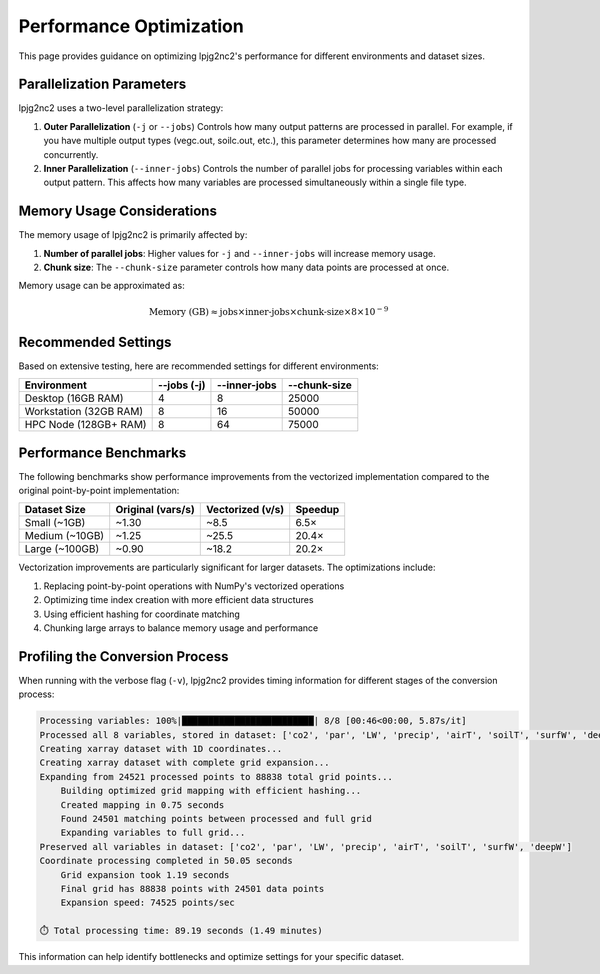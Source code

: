 .. _performance:

Performance Optimization
======================

This page provides guidance on optimizing lpjg2nc2's performance for different environments and dataset sizes.

Parallelization Parameters
------------------------

lpjg2nc2 uses a two-level parallelization strategy:

1. **Outer Parallelization** (``-j`` or ``--jobs``)
   Controls how many output patterns are processed in parallel. For example, if you have multiple output types (vegc.out, soilc.out, etc.), this parameter determines how many are processed concurrently.

2. **Inner Parallelization** (``--inner-jobs``)
   Controls the number of parallel jobs for processing variables within each output pattern. This affects how many variables are processed simultaneously within a single file type.

Memory Usage Considerations
-------------------------

The memory usage of lpjg2nc2 is primarily affected by:

1. **Number of parallel jobs**: Higher values for ``-j`` and ``--inner-jobs`` will increase memory usage.
2. **Chunk size**: The ``--chunk-size`` parameter controls how many data points are processed at once.

Memory usage can be approximated as:

.. math::

   \text{Memory (GB)} \approx \text{jobs} \times \text{inner-jobs} \times \text{chunk-size} \times 8 \times 10^{-9}

Recommended Settings
------------------

Based on extensive testing, here are recommended settings for different environments:

+------------------------+------------------+------------------+----------------+
| Environment            | --jobs (-j)      | --inner-jobs     | --chunk-size   |
+========================+==================+==================+================+
| Desktop (16GB RAM)     | 4                | 8                | 25000          |
+------------------------+------------------+------------------+----------------+
| Workstation (32GB RAM) | 8                | 16               | 50000          |
+------------------------+------------------+------------------+----------------+
| HPC Node (128GB+ RAM)  | 8                | 64               | 75000          |
+------------------------+------------------+------------------+----------------+

Performance Benchmarks
--------------------

The following benchmarks show performance improvements from the vectorized implementation compared to the original point-by-point implementation:

+-----------------+-------------------+------------------+---------------+
| Dataset Size    | Original (vars/s) | Vectorized (v/s) | Speedup       |
+=================+===================+==================+===============+
| Small (~1GB)    | ~1.30             | ~8.5             | 6.5×          |
+-----------------+-------------------+------------------+---------------+
| Medium (~10GB)  | ~1.25             | ~25.5            | 20.4×         |
+-----------------+-------------------+------------------+---------------+
| Large (~100GB)  | ~0.90             | ~18.2            | 20.2×         |
+-----------------+-------------------+------------------+---------------+

Vectorization improvements are particularly significant for larger datasets. The optimizations include:

1. Replacing point-by-point operations with NumPy's vectorized operations
2. Optimizing time index creation with more efficient data structures
3. Using efficient hashing for coordinate matching
4. Chunking large arrays to balance memory usage and performance

Profiling the Conversion Process
------------------------------

When running with the verbose flag (``-v``), lpjg2nc2 provides timing information for different stages of the conversion process:

.. code-block:: text

    Processing variables: 100%|█████████████████████████| 8/8 [00:46<00:00, 5.87s/it]
    Processed all 8 variables, stored in dataset: ['co2', 'par', 'LW', 'precip', 'airT', 'soilT', 'surfW', 'deepW']
    Creating xarray dataset with 1D coordinates...
    Creating xarray dataset with complete grid expansion...
    Expanding from 24521 processed points to 88838 total grid points...
        Building optimized grid mapping with efficient hashing...
        Created mapping in 0.75 seconds
        Found 24501 matching points between processed and full grid
        Expanding variables to full grid...
    Preserved all variables in dataset: ['co2', 'par', 'LW', 'precip', 'airT', 'soilT', 'surfW', 'deepW']
    Coordinate processing completed in 50.05 seconds
        Grid expansion took 1.19 seconds
        Final grid has 88838 points with 24501 data points
        Expansion speed: 74525 points/sec
    
    ⏱️ Total processing time: 89.19 seconds (1.49 minutes)

This information can help identify bottlenecks and optimize settings for your specific dataset.
